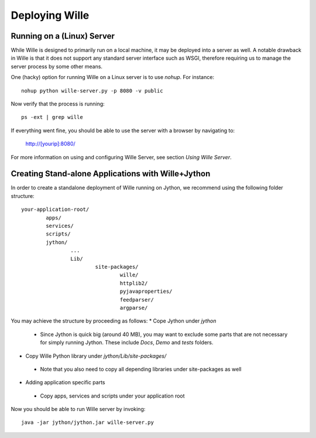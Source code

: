 Deploying Wille
===============

Running on a (Linux) Server
---------------------------

While Wille is designed to primarily run on a local machine, it may be deployed
into a server as well. A notable drawback in Wille is that it does not support
any standard server interface such as WSGI, therefore requiring us to manage
the server process by some other means.

One (hacky) option for running Wille on a Linux server is to use `nohup`.
For instance::

	nohup python wille-server.py -p 8080 -v public

Now verify that the process is running::

	ps -ext | grep wille

If everything went fine, you should be able to use the server with a browser
by navigating to:

	http://[yourip]:8080/

For more information on using and configuring Wille Server, see section `Using Wille Server`.

Creating Stand-alone Applications with Wille+Jython
---------------------------------------------------

In order to create a standalone deployment of Wille running on Jython, we
recommend using the following folder structure::

		your-application-root/
			apps/
			services/
			scripts/
			jython/
				...
				Lib/
					site-packages/
						wille/
						httplib2/
						pyjavaproperties/
						feedparser/
						argparse/

You may achieve the structure by proceeding as follows:
* Cope Jython under `jython`
 * Since Jython is quick big (around 40 MB), you may want to exclude some
   parts that are not necessary for simply running Jython.
   These include `Docs`, `Demo` and `tests` folders.
* Copy Wille Python library under `jython/Lib/site-packages/`
 * Note that you also need to copy all depending libraries under site-packages as well
* Adding application specific parts
 * Copy apps, services and scripts under your application root

Now you should be able to run Wille server by invoking::

	java -jar jython/jython.jar wille-server.py

